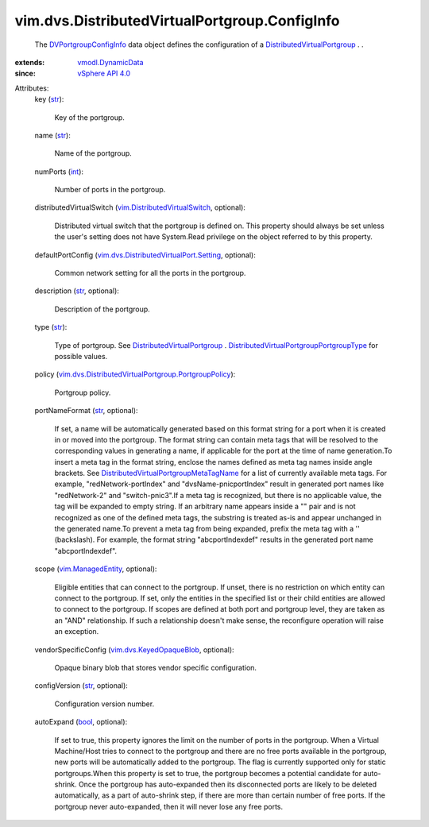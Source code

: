 .. _int: https://docs.python.org/2/library/stdtypes.html

.. _str: https://docs.python.org/2/library/stdtypes.html

.. _bool: https://docs.python.org/2/library/stdtypes.html

.. _vSphere API 4.0: ../../../vim/version.rst#vimversionversion5

.. _vim.ManagedEntity: ../../../vim/ManagedEntity.rst

.. _vmodl.DynamicData: ../../../vmodl/DynamicData.rst

.. _DVPortgroupConfigInfo: ../../../vim/dvs/DistributedVirtualPortgroup/ConfigInfo.rst

.. _vim.dvs.KeyedOpaqueBlob: ../../../vim/dvs/KeyedOpaqueBlob.rst

.. _DistributedVirtualPortgroup: ../../../vim/dvs/DistributedVirtualPortgroup.rst

.. _vim.DistributedVirtualSwitch: ../../../vim/DistributedVirtualSwitch.rst

.. _DistributedVirtualPortgroupMetaTagName: ../../../vim/dvs/DistributedVirtualPortgroup/MetaTagName.rst

.. _vim.dvs.DistributedVirtualPort.Setting: ../../../vim/dvs/DistributedVirtualPort/Setting.rst

.. _DistributedVirtualPortgroupPortgroupType: ../../../vim/dvs/DistributedVirtualPortgroup/PortgroupType.rst

.. _vim.dvs.DistributedVirtualPortgroup.PortgroupPolicy: ../../../vim/dvs/DistributedVirtualPortgroup/PortgroupPolicy.rst


vim.dvs.DistributedVirtualPortgroup.ConfigInfo
==============================================
  The `DVPortgroupConfigInfo`_ data object defines the configuration of a `DistributedVirtualPortgroup`_ . .
:extends: vmodl.DynamicData_
:since: `vSphere API 4.0`_

Attributes:
    key (`str`_):

       Key of the portgroup.
    name (`str`_):

       Name of the portgroup.
    numPorts (`int`_):

       Number of ports in the portgroup.
    distributedVirtualSwitch (`vim.DistributedVirtualSwitch`_, optional):

       Distributed virtual switch that the portgroup is defined on. This property should always be set unless the user's setting does not have System.Read privilege on the object referred to by this property.
    defaultPortConfig (`vim.dvs.DistributedVirtualPort.Setting`_, optional):

       Common network setting for all the ports in the portgroup.
    description (`str`_, optional):

       Description of the portgroup.
    type (`str`_):

       Type of portgroup. See `DistributedVirtualPortgroup`_ . `DistributedVirtualPortgroupPortgroupType`_ for possible values.
    policy (`vim.dvs.DistributedVirtualPortgroup.PortgroupPolicy`_):

       Portgroup policy.
    portNameFormat (`str`_, optional):

       If set, a name will be automatically generated based on this format string for a port when it is created in or moved into the portgroup. The format string can contain meta tags that will be resolved to the corresponding values in generating a name, if applicable for the port at the time of name generation.To insert a meta tag in the format string, enclose the names defined as meta tag names inside angle brackets. See `DistributedVirtualPortgroupMetaTagName`_ for a list of currently available meta tags. For example, "redNetwork-portIndex" and "dvsName-pnicportIndex" result in generated port names like "redNetwork-2" and "switch-pnic3".If a meta tag is recognized, but there is no applicable value, the tag will be expanded to empty string. If an arbitrary name appears inside a "" pair and is not recognized as one of the defined meta tags, the substring is treated as-is and appear unchanged in the generated name.To prevent a meta tag from being expanded, prefix the meta tag with a '\' (backslash). For example, the format string "abc\portIndexdef" results in the generated port name "abcportIndexdef".
    scope (`vim.ManagedEntity`_, optional):

       Eligible entities that can connect to the portgroup. If unset, there is no restriction on which entity can connect to the portgroup. If set, only the entities in the specified list or their child entities are allowed to connect to the portgroup. If scopes are defined at both port and portgroup level, they are taken as an "AND" relationship. If such a relationship doesn't make sense, the reconfigure operation will raise an exception.
    vendorSpecificConfig (`vim.dvs.KeyedOpaqueBlob`_, optional):

       Opaque binary blob that stores vendor specific configuration.
    configVersion (`str`_, optional):

       Configuration version number.
    autoExpand (`bool`_, optional):

       If set to true, this property ignores the limit on the number of ports in the portgroup. When a Virtual Machine/Host tries to connect to the portgroup and there are no free ports available in the portgroup, new ports will be automatically added to the portgroup. The flag is currently supported only for static portgroups.When this property is set to true, the portgroup becomes a potential candidate for auto-shrink. Once the portgroup has auto-expanded then its disconnected ports are likely to be deleted automatically, as a part of auto-shrink step, if there are more than certain number of free ports. If the portgroup never auto-expanded, then it will never lose any free ports.
